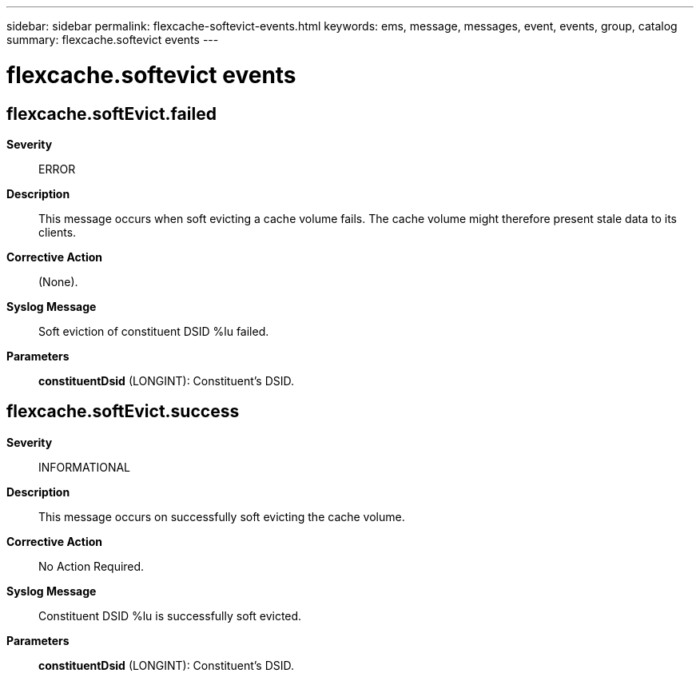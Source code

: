 ---
sidebar: sidebar
permalink: flexcache-softevict-events.html
keywords: ems, message, messages, event, events, group, catalog
summary: flexcache.softevict events
---

= flexcache.softevict events
:toclevels: 1
:hardbreaks:
:nofooter:
:icons: font
:linkattrs:
:imagesdir: ./media/

== flexcache.softEvict.failed
*Severity*::
ERROR
*Description*::
This message occurs when soft evicting a cache volume fails. The cache volume might therefore present stale data to its clients.
*Corrective Action*::
(None).
*Syslog Message*::
Soft eviction of constituent DSID %lu failed.
*Parameters*::
*constituentDsid* (LONGINT): Constituent's DSID.

== flexcache.softEvict.success
*Severity*::
INFORMATIONAL
*Description*::
This message occurs on successfully soft evicting the cache volume.
*Corrective Action*::
No Action Required.
*Syslog Message*::
Constituent DSID %lu is successfully soft evicted.
*Parameters*::
*constituentDsid* (LONGINT): Constituent's DSID.
